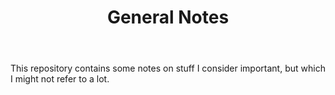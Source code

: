 #+STARTUP: content
#+TITLE: General Notes

This repository contains some notes on stuff I consider important, but which I
might not refer to a lot.
